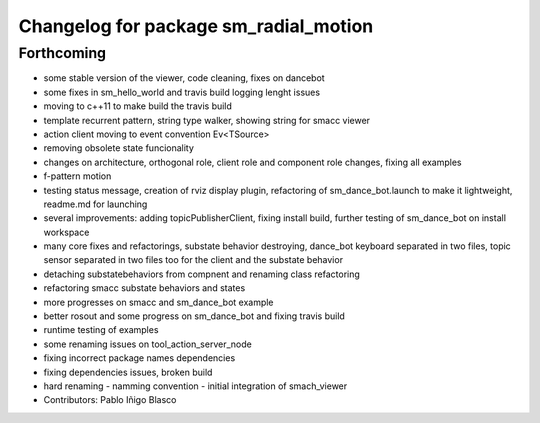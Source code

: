 ^^^^^^^^^^^^^^^^^^^^^^^^^^^^^^^^^^^^^^
Changelog for package sm_radial_motion
^^^^^^^^^^^^^^^^^^^^^^^^^^^^^^^^^^^^^^

Forthcoming
-----------
* some stable version of the viewer, code cleaning, fixes on dancebot
* some fixes in sm_hello_world and travis build logging lenght issues
* moving to c++11 to make build the travis build
* template recurrent pattern, string type walker, showing string for smacc viewer
* action client moving to event convention Ev<TSource>
* removing obsolete state funcionality
* changes on architecture, orthogonal role, client role and component role changes, fixing all examples
* f-pattern motion
* testing status message, creation of rviz display plugin, refactoring of sm_dance_bot.launch to make it lightweight, readme.md for launching
* several improvements: adding topicPublisherClient, fixing install build, further testing of sm_dance_bot on install workspace
* many core fixes and refactorings, substate behavior destroying, dance_bot keyboard separated in two files, topic sensor separated in two files too for the client and the substate behavior
* detaching substatebehaviors from compnent and renaming class refactoring
* refactoring smacc substate behaviors and states
* more progresses on smacc and sm_dance_bot example
* better rosout and some progress on sm_dance_bot and fixing travis build
* runtime testing of examples
* some renaming issues on tool_action_server_node
* fixing incorrect package names dependencies
* fixing dependencies issues, broken build
* hard renaming - namming convention - initial integration of smach_viewer
* Contributors: Pablo Iñigo Blasco
